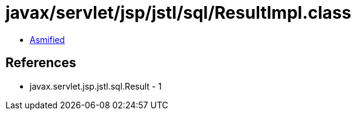 = javax/servlet/jsp/jstl/sql/ResultImpl.class

 - link:ResultImpl-asmified.java[Asmified]

== References

 - javax.servlet.jsp.jstl.sql.Result - 1
